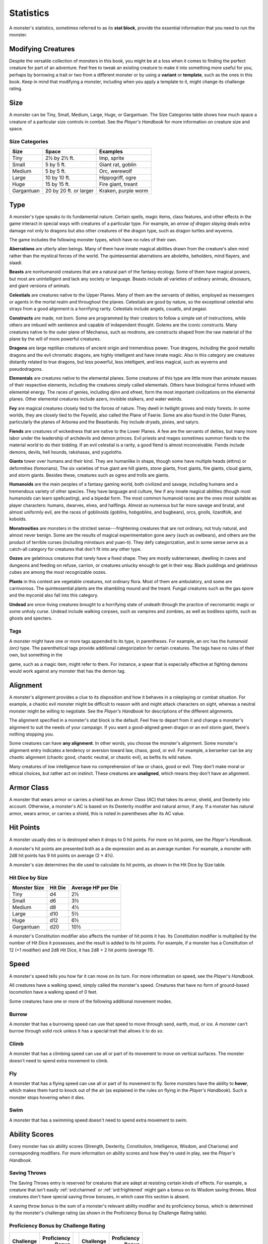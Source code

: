 
.. _srd:statistics:

Statistics
==========

A monster's statistics, sometimes referred to as its **stat block**,
provide the essential information that you need to run the monster.

Modifying Creatures
~~~~~~~~~~~~~~~~~~~

Despite the versatile collection of monsters in this book, you might
be at a loss when it comes to finding the perfect creature for part
of an adventure. Feel free to tweak an existing creature to make it
into something more useful for you, perhaps by borrowing a trait or
two from a different monster or by using a **variant** or
**template**, such as the ones in this book. Keep in mind that
modifying a monster, including when you apply a template to it,
might change its challenge rating.

Size
~~~~

A monster can be Tiny, Small, Medium, Large, Huge, or Gargantuan. The
Size Categories table shows how much space a creature of a particular
size controls in combat. See the *Player's Handbook* for more
information on creature size and space.

Size Categories
^^^^^^^^^^^^^^^

=============   ======================    ========
Size            Space                     Examples
=============   ======================    ========
Tiny            2½ by 2½ ft.              Imp, sprite
Small           5 by 5 ft.                Giant rat, goblin
Medium          5 by 5 ft.                Orc, werewolf
Large           10 by 10 ft.              Hippogriff, ogre
Huge            15 by 15 ft.              Fire giant, treant
Gargantuan      20 by 20 ft. or larger    Kraken, purple worm
=============   ======================    ========

Type
~~~~

A monster's type speaks to its fundamental nature. Certain spells, magic
items, class features, and other effects in the game interact in special
ways with creatures of a particular type. For example, an *arrow of
dragon slaying* deals extra damage not only to dragons but also other
creatures of the dragon type, such as dragon turtles and wyverns.

The game includes the following monster types, which have no rules of
their own.

**Aberrations** are utterly alien beings. Many of them have
innate magical abilities drawn from the creature's alien mind
rather than the mystical forces of the world. The quintessential
aberrations are aboleths, beholders, mind flayers, and slaadi.

**Beasts** are nonhumanoid creatures that are a
natural part of the fantasy ecology. Some of them
have magical powers, but most are unintelligent and lack any society or
language. Beasts include all varieties of ordinary animals, dinosaurs,
and giant versions of animals.

**Celestials** are creatures native to the Upper
Planes. Many of them are the servants of deities, employed as messengers
or agents in the mortal realm and throughout the planes. Celestials are
good by nature, so the exceptional celestial who strays from a good
alignment is a horrifying rarity. Celestials include angels, couatls,
and pegasi.

**Constructs** are made, not born. Some are
programmed by their creators to follow a simple set of instructions,
while others are imbued with sentience and capable of independent
thought. Golems are the iconic constructs. Many creatures native to the
outer plane of Mechanus, such as modrons, are constructs shaped from the
raw material of the plane by the will of more powerful creatures.

**Dragons** are large reptilian creatures of ancient
origin and tremendous power. True dragons, including the good metallic
dragons and the evil chromatic dragons, are highly intelligent and have
innate magic. Also in this category are creatures distantly related to
true dragons, but less powerful, less intelligent, and less magical,
such as wyverns and pseudodragons.

**Elementals** are creatures native to the elemental
planes. Some creatures of this type are little more than animate masses
of their respective elements, including the creatures simply called
elementals. Others have biological forms infused with elemental energy.
The races of genies, including djinn and efreet, form the most important
civilizations on the elemental planes. Other elemental creatures include
azers, invisible stalkers, and water weirds.

**Fey** are magical creatures closely tied to the forces
of nature. They dwell in twilight groves and misty forests. In some
worlds, they are closely tied to the Feywild, also called the Plane of
Faerie. Some are also found in the Outer Planes, particularly the planes
of Arborea and the Beastlands. Fey include dryads, pixies, and satyrs.

**Fiends** are creatures of wickedness that are native
to the Lower Planes. A few are the servants of deities, but many more
labor under the leadership of archdevils and demon princes. Evil priests
and mages sometimes summon fiends to the material world to do their
bidding. If an evil celestial is a rarity, a good fiend is almost
inconceivable. Fiends include demons, devils, hell hounds, rakshasas,
and yugoloths.

**Giants** tower over humans and their kind. They are humanlike in
shape, though some have multiple heads (ettins) or deformities
(fomorians). The six varieties of true giant are hill giants, stone
giants, frost giants, fire giants, cloud giants, and storm giants.
Besides these, creatures such as ogres and trolls are giants.

**Humanoids** are the main peoples of a fantasy
gaming world, both civilized and savage, including humans and a
tremendous variety of other species. They have language and culture, few
if any innate magical abilities (though most humanoids can learn
spellcasting), and a bipedal form. The most common humanoid races are
the ones most suitable as player characters: humans, dwarves, elves, and
halflings. Almost as numerous but far more savage and brutal, and almost
uniformly evil, are the races of goblinoids (goblins, hobgoblins, and
bugbears), orcs, gnolls, lizardfolk, and kobolds.

**Monstrosities** are monsters in the strictest
sense---frightening creatures that are not ordinary, not truly natural,
and almost never benign. Some are the results of magical experimentation
gone awry (such as owlbears), and others are the product of terrible
curses (including minotaurs and yuan-ti). They defy categorization, and
in some sense serve as a catch-all category for creatures that don't
fit into any other type.

**Oozes** are gelatinous creatures that rarely have a
fixed shape. They are mostly subterranean, dwelling in caves and
dungeons and feeding on refuse, carrion, or creatures unlucky enough to
get in their way. Black puddings and gelatinous cubes are among the most
recognizable oozes.

**Plants** in this context are vegetable creatures, not
ordinary flora. Most of them are ambulatory, and some are carnivorous.
The quintessential plants are the shambling mound and the treant. Fungal
creatures such as the gas spore and the myconid also fall into this
category.

**Undead** are once-living creatures brought to a
horrifying state of undeath through the practice of necromantic magic or
some unholy curse. Undead include walking corpses, such as vampires and
zombies, as well as bodiless spirits, such as ghosts and specters.

Tags
^^^^

A monster might have one or more tags appended to its type, in
parentheses. For example, an orc has the *humanoid (orc)* type. The
parenthetical tags provide additional categorization for certain
creatures. The tags have no rules of their own, but something in the

game, such as a magic item, might refer to them. For instance, a spear
that is especially effective at fighting demons would work against any
monster that has the demon tag.

Alignment
~~~~~~~~~

A monster's alignment provides a clue to its disposition and how it
behaves in a roleplaying or combat situation. For example, a chaotic
evil monster might be difficult to reason with and might attack
characters on sight, whereas a neutral monster might be willing to
negotiate. See the *Player's Handbook* for descriptions of the different
alignments.

The alignment specified in a monster's stat block is the default. Feel
free to depart from it and change a monster's alignment to suit the
needs of your campaign. If you want a good-aligned green dragon or an
evil storm giant, there's nothing stopping you.

Some creatures can have **any alignment**. In other
words, you choose the monster's alignment. Some monster's alignment
entry indicates a tendency or aversion toward law, chaos, good, or evil.
For example, a berserker can be any chaotic alignment (chaotic good,
chaotic neutral, or chaotic evil), as befits its wild nature.

Many creatures of low intelligence have no comprehension of law or
chaos, good or evil. They don't make moral or ethical choices, but
rather act on instinct. These creatures are **unaligned**, which means
they don't have an alignment.

Armor Class
~~~~~~~~~~~

A monster that wears armor or carries a shield has an Armor Class (AC)
that takes its armor, shield, and Dexterity into account. Otherwise, a
monster's AC is based on its Dexterity modifier and natural armor, if
any. If a monster has natural armor, wears armor, or carries a shield,
this is noted in parentheses after its AC value.

Hit Points
~~~~~~~~~~

A monster usually dies or is destroyed when it drops to 0 hit points.
For more on hit points, see the *Player's Handbook.*

A monster's hit points are presented both as a die
expression and as an average number. For example, a monster with 2d8 hit
points has 9 hit points on average (2 × 4½).

A monster's size determines the die used to calculate its hit points, as
shown in the Hit Dice by Size table.

Hit Dice by Size
^^^^^^^^^^^^^^^^

+----------------------+-----------------+----------------------------+
| **Monster Size**     | **Hit Die**     | **Average HP per Die**     |
+======================+=================+============================+
| Tiny                 | d4              | 2½                         |
+----------------------+-----------------+----------------------------+
| Small                | d6              | 3½                         |
+----------------------+-----------------+----------------------------+
| Medium               | d8              | 4½                         |
+----------------------+-----------------+----------------------------+
| Large                | d10             | 5½                         |
+----------------------+-----------------+----------------------------+
| Huge                 | d12             | 6½                         |
+----------------------+-----------------+----------------------------+
| Gargantuan           | d20             | 10½                        |
+----------------------+-----------------+----------------------------+

A monster's Constitution modifier also affects the number of hit
points it has. Its Constitution modifier is multiplied by the number
of Hit Dice it possesses, and the result is added to its hit points.
For example, if a monster has a Constitution of 12 (+1 modifier) and
2d8 Hit Dice, it has 2d8 + 2 hit points (average 11).

Speed
~~~~~

A monster's speed tells you how far it can move on its turn. For
more information on speed, see the *Player's Handbook.*

All creatures have a walking speed, simply called
the monster's speed. Creatures that have no form of ground-based
locomotion have a walking speed of 0 feet.

Some creatures have one or more of the following additional movement
modes.

Burrow
^^^^^^

A monster that has a burrowing speed can use that speed to move
through sand, earth, mud, or ice. A monster can't burrow through
solid rock unless it has a special trait that allows it to do so.

Climb
^^^^^

A monster that has a climbing speed can use all or part of its
movement to move on vertical surfaces. The monster doesn't need to
spend extra movement to climb.

Fly
^^^

A monster that has a flying speed can use all or part of its
movement to fly. Some monsters have the ability to **hover**, which
makes them hard to knock out of the air (as explained in the rules
on flying in the *Player's Handbook*). Such a monster stops hovering
when it dies.

Swim
^^^^

A monster that has a swimming speed doesn't need to spend extra
movement to swim.

Ability Scores
~~~~~~~~~~~~~~

Every monster has six ability scores (Strength, Dexterity,
Constitution, Intelligence, Wisdom, and Charisma) and corresponding
modifiers. For more information on ability scores and how they're
used in play, see the *Player's Handbook.*

Saving Throws
^^^^^^^^^^^^^

The Saving Throws entry is reserved for creatures that are adept at
resisting certain kinds of effects. For example, a creature that
isn't easily :ref:`srd:charmed` or :ref:`srd:frightened` might gain a bonus on its Wisdom
saving throws. Most creatures don't have special saving throw
bonuses, in which case this section is absent.

A saving throw bonus is the sum of a monster's relevant ability
modifier and its proficiency bonus, which is determined by the
monster's challenge rating (as shown in the Proficiency Bonus by
Challenge Rating table).

Proficiency Bonus by Challenge Rating
^^^^^^^^^^^^^^^^^^^^^^^^^^^^^^^^^^^^^

+------------------+--------------------+----+------------------+-------------------+
|     Challenge    |     Proficiency    |    |     Challenge    |     Proficiency   |
|                  |       Bonus        |    |                  |       Bonus       |
+==================+====================+====+==================+===================+
|   0              |   +2               |    |   14             |   +5              |
+------------------+--------------------+----+------------------+-------------------+
|   1/8            |   +2               |    |   15             |   +5              |
+------------------+--------------------+----+------------------+-------------------+
|   1/4            |   +2               |    |   16             |   +5              |
+------------------+--------------------+----+------------------+-------------------+
|   1/2            |   +2               |    |   17             |   +6              |
+------------------+--------------------+----+------------------+-------------------+
|   1              |   +2               |    |   18             |   +6              |
+------------------+--------------------+----+------------------+-------------------+
|   2              |   +2               |    |   19             |   +6              |
+------------------+--------------------+----+------------------+-------------------+
|   3              |   +2               |    |   20             |   +6              |
+------------------+--------------------+----+------------------+-------------------+
|   4              |   +2               |    |   21             |   +7              |
+------------------+--------------------+----+------------------+-------------------+
|   5              |   +3               |    |   22             |   +7              |
+------------------+--------------------+----+------------------+-------------------+
|   6              |   +3               |    |   23             |   +7              |
+------------------+--------------------+----+------------------+-------------------+
|   7              |   +3               |    |   24             |   +7              |
+------------------+--------------------+----+------------------+-------------------+
|   8              |   +3               |    |   25             |   +8              |
+------------------+--------------------+----+------------------+-------------------+
|   9              |   +4               |    |   26             |   +8              |
+------------------+--------------------+----+------------------+-------------------+
|   10             |   +4               |    |   27             |   +8              |
+------------------+--------------------+----+------------------+-------------------+
|   11             |   +4               |    |   28             |   +8              |
+------------------+--------------------+----+------------------+-------------------+
|   12             |   +4               |    |   29             |   +9              |
+------------------+--------------------+----+------------------+-------------------+
|   13             |   +5               |    |   30             |   +9              |
+------------------+--------------------+----+------------------+-------------------+

Skills
^^^^^^

The Skills entry is reserved for monsters that are proficient in one
or more skills. For example, a monster that is very perceptive and
stealthy might have bonuses to Wisdom (Perception) and Dexterity
(Stealth) checks.

A skill bonus is the sum of a monster's relevant
ability modifier and its proficiency bonus, which is determined by
the monster's challenge rating (as shown in the Proficiency Bonus by
Challenge Rating table). Other modifiers might apply. For instance,
a monster might have a larger-than-expected bonus (usually double its
proficiency bonus) to account for its heightened expertise.

Vulnerabilities, Resistances, and Immunities
~~~~~~~~~~~~~~~~~~~~~~~~~~~~~~~~~~~~~~~~~~~~

Some creatures have vulnerability, resistance, or immunity to certain
types of damage. Particular creatures are even resistant or immune to
damage from nonmagical attacks (a magical attack is an attack delivered
by a spell, a magic item, or another magical source). In addition, some
creatures are immune to certain conditions.

Senses
~~~~~~

The Senses entry notes a monster's passive Wisdom (Perception) score, as
well as any special senses the monster might have. Special senses are
described below.

Blindsight
^^^^^^^^^^

A monster with blindsight can perceive its surroundings without relying
on sight, within a specific radius.

Creatures without eyes, such as grimlocks and gray oozes, typically have
this special sense, as do creatures with echolocation or heightened
senses, such as bats and true dragons.

If a monster is naturally blind, it has a parenthetical note to this
effect, indicating that the radius of its blindsight defines the maximum
range of its perception.

Darkvision
^^^^^^^^^^

A monster with darkvision can see in the dark within a specific radius.
The monster can see in dim light within the radius as if it were bright
light, and in darkness as if it were dim light. The monster can't
discern color in darkness, only shades of gray. Many creatures that live
underground have this special sense.

Tremorsense
^^^^^^^^^^^

A monster with tremorsense can detect and pinpoint the origin of
vibrations within a specific radius, provided that the monster and the
source of the vibrations are in contact with the same ground or
substance. Tremorsense can't be used to detect flying or incorporeal
creatures. Many burrowing creatures, such as ankhegs and umber hulks,
have this special sense.

Truesight
^^^^^^^^^

A monster with truesight can, out to a specific range, see in normal and
magical darkness, see :ref:`srd:invisible` creatures and objects, automatically
detect visual illusions and succeed on saving throws against them, and
perceive the original form of a shapechanger or a creature that is
transformed by magic. Furthermore, the monster can see into the Ethereal
Plane within the same range.

Languages
~~~~~~~~~

The languages that a monster can speak are listed in alphabetical order.
Sometimes a monster can understand a language but can't speak it, and
this is noted in its entry. A "---" indicates that a creature neither
speaks nor understands any language.

Telepathy
^^^^^^^^^

Telepathy is a magical ability that allows a monster to communicate
mentally with another creature within a specified range. The contacted
creature doesn't need to share a language with the monster to
communicate in this way with it, but it must be able to understand at
least one language. A creature without telepathy can receive and respond
to telepathic messages but can't initiate or terminate a telepathic
conversation.

A telepathic monster doesn't need to see a contacted creature and can
end the telepathic contact at any time. The contact is broken as soon as
the two creatures are no longer within range of each other or if the
telepathic monster contacts a different creature within range. A
telepathic monster can initiate or terminate a telepathic conversation
without using an action, but while the monster is :ref:`srd:incapacitated`, it
can't initiate telepathic contact, and any current contact is
terminated. A creature within the area of an *antimagic field* or in any other location where magic doesn't function can't send or receive
telepathic messages.

Armor, Weapon, and Tool Proficiencies
~~~~~~~~~~~~~~~~~~~~~~~~~~~~~~~~~~~~~

Assume that a creature is proficient with its armor, weapons, and
tools. If you swap them out, you decide whether the creature is
proficient with its new equipment.

For example, a hill giant typically wears hide armor and wields a
greatclub. You could equip a hill giant with chain mail and a
greataxe instead, and assume the giant is proficient with both, one
or the other, or neither.

See the *Player's Handbook* for rules on using armor or weapons
without proficiency.

Special Traits
~~~~~~~~~~~~~~

Special traits (which appear after a monster's challenge rating but
before any actions or reactions) are characteristics that are likely
to be relevant in a combat encounter and that require some
explanation.

Grapple Rules for Monsters
~~~~~~~~~~~~~~~~~~~~~~~~~~

Many monsters have special attacks that allow them to quickly
grapple prey. When a monster hits with such an attack, it doesn't
need to make an additional ability check to determine whether the
grapple succeeds, unless the attack says otherwise.

A creature :ref:`srd:grappled` by the monster can use its action to try to
escape. To do so, it must succeed on a Strength (Athletics) or
Dexterity (Acrobatics) check against the escape DC in the monster's
stat block. If no escape DC is given, assume the DC is 10 + the
monster's Strength (Athletics) modifier.

Spellcasting
~~~~~~~~~~~~~

A monster with the Spellcasting special trait has a spellcaster
level and spell slots, which it uses to cast its spells of 1st level
and higher (as explained in the *Player's Handbook*). The
spellcaster level is also used for any cantrips included in the
feature.

The monster has a list of spells known or prepared from a specific
class. The list might also include spells from a feature in that
class, such as the Divine Domain feature of the cleric or the Druid
Circle feature of the druid. The monster is considered a member of
that class when attuning to or using a magic item that requires
membership in the class or access to its spell list.

A monster can cast a spell from its list at a higher level if it has
the spell slot to do so. For example, a drow mage with the
3rd-level *lightning bolt* spell can cast it as a 5th-level spell
by using one of its 5th-level
greater or lesser threat than suggested by its challenge rating.

Innate Spellcasting
^^^^^^^^^^^^^^^^^^^

A monster with the innate ability to cast spells has the Innate
Spellcasting special trait. Unless noted otherwise, an innate spell
of 1st level or higher is always cast at its lowest possible level
and can't be cast at a higher level. If a monster has a cantrip
where its level matters and no level is given, use the monster's
challenge rating.

An innate spell can have special rules or restrictions. For example,
a drow mage can innately cast the :ref:`srd:levitate` spell, but the spell
has a "self only" restriction, which means that the spell affects
only the drow mage.

A monster's innate spells can't be swapped out with other spells. If
a monster's innate spells don't require attack rolls, no attack
bonus is given for them.

Psionics
^^^^^^^^

A monster that casts spells using only the power of its mind has the
psionics tag added to its Spellcasting or Innate Spellcasting special
trait. This tag carries no special rules of its own, but other parts of
the game might refer to it. A monster that has this tag typically
doesn't require any components to cast its spells.

Actions
~~~~~~~

When a monster takes its action, it can choose from the options in the
Actions section of its stat block or use one of the actions available to
all creatures, such as the Dash or Hide action, as described in the
*Player's Handbook*.

Melee and Ranged Attacks
^^^^^^^^^^^^^^^^^^^^^^^^

The most common actions that a monster will take in combat are melee and
ranged attacks. These can be spell attacks or weapon attacks, where the
"weapon" might be a manufactured item or a natural weapon, such as a
claw or tail spike. For more information on different kinds of attacks,
see the *Player's Handbook*.

**Creature vs. Target.** The target of a melee or
ranged attack is usually either one creature or one target, the
difference being that a "target" can be a creature or an object.

**Hit.** Any damage dealt or other effects that occur as a result of
an attack hitting a target are described after the "\ *Hit*\ " notation.
You have the option of taking average damage or rolling the damage; for
this reason, both the average damage and the die expression are
presented.

**Miss.** If an attack has an effect that occurs on a miss, that
information is presented after the "\ *Miss:*\ " notation.

Multiattack
^^^^^^^^^^^

A creature that can make multiple attacks on its turn has the
Multiattack action. A creature can't use Multiattack when making an
opportunity attack, which must be a single melee attack.

Ammunition
^^^^^^^^^^

A monster carries enough ammunition to make its ranged attacks. You can
assume that a monster has 2d4 pieces of ammunition for a thrown weapon
attack, and 2d10 pieces of ammunition for a projectile weapon such as a
bow or crossbow.

Reactions
^^^^^^^^^

If a monster can do something special with its reaction, that
information is contained here. If a creature has no special reaction,
this section is absent.

Limited Usage
^^^^^^^^^^^^^

Some special abilities have restrictions on the number of times they can
be used.

**X/Day.** The notation "X/Day" means a special ability can be used X
number of times and that a monster must finish a long rest to regain
expended uses. For example, "1/Day" means a special ability can be used
once and that the monster must finish a long rest to use it again.

**Recharge X-Y.** The notation "Recharge X-Y" means a monster can use
a special ability once and that the ability then has a random chance of
recharging during each subsequent round of combat. At the start of each
of the monster's turns, roll a d6. If the roll is one of the numbers in
the recharge notation, the monster regains the use of the special
ability. The ability also recharges when the monster finishes a short or
long rest.

For example, "Recharge 5-6" means a monster can use the special ability
once. Then, at the start of the monster's turn, it regains the use of
that ability if it rolls a 5 or 6 on a d6.

**Recharge after a Short or Long Rest.** This notation means that
a monster can use a special ability once and then must finish a
short or long rest to use it again.

Equipment
~~~~~~~~~

A stat block rarely refers to equipment, other than armor or weapons
used by a monster. A creature that customarily wears clothes, such as a
humanoid, is assumed to be dressed appropriately.

You can equip monsters with additional gear and trinkets however you
like, and you decide how much of a monster's equipment is recoverable
after the creature is slain and whether any of that equipment is still
usable. A battered suit of armor made for a monster is rarely usable by
someone else, for instance.

If a spellcasting monster needs material components to cast its spells,
assume that it has the material components it needs to cast the spells
in its stat block.

